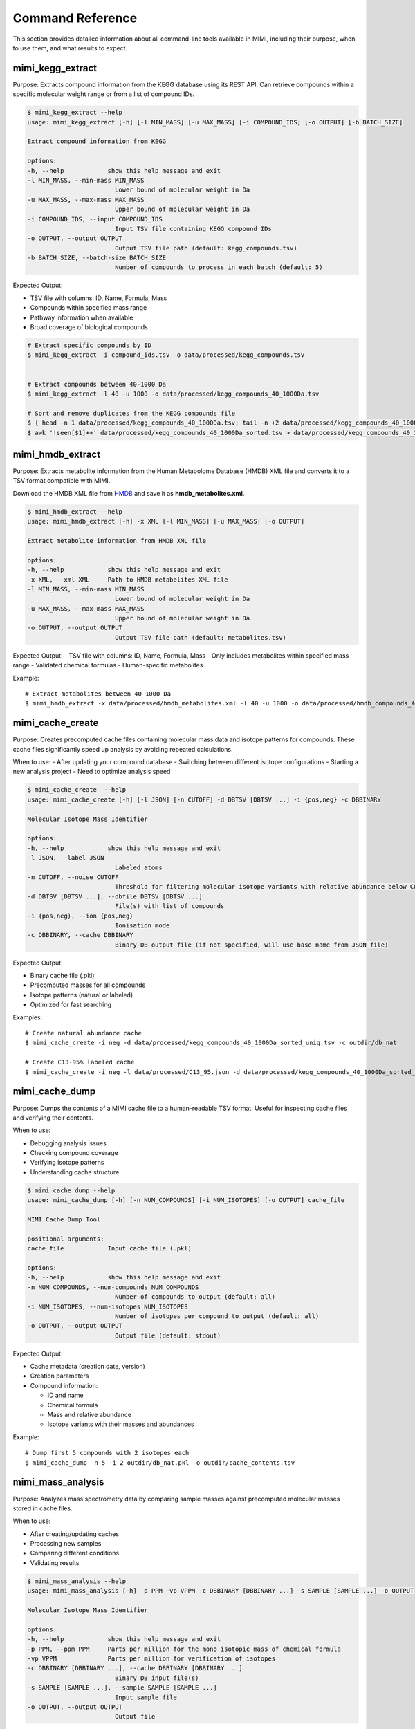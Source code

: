 Command Reference
=================

This section provides detailed information about all command-line tools available in MIMI, including their purpose, when to use them, and what results to expect.

mimi_kegg_extract
-----------------

Purpose: Extracts compound information from the KEGG database using its REST API. Can retrieve compounds within a specific molecular weight range or from a list of compound IDs.

.. code-block:: text

    $ mimi_kegg_extract --help
    usage: mimi_kegg_extract [-h] [-l MIN_MASS] [-u MAX_MASS] [-i COMPOUND_IDS] [-o OUTPUT] [-b BATCH_SIZE]

    Extract compound information from KEGG

    options:
    -h, --help            show this help message and exit
    -l MIN_MASS, --min-mass MIN_MASS
                            Lower bound of molecular weight in Da
    -u MAX_MASS, --max-mass MAX_MASS
                            Upper bound of molecular weight in Da
    -i COMPOUND_IDS, --input COMPOUND_IDS
                            Input TSV file containing KEGG compound IDs
    -o OUTPUT, --output OUTPUT
                            Output TSV file path (default: kegg_compounds.tsv)
    -b BATCH_SIZE, --batch-size BATCH_SIZE
                            Number of compounds to process in each batch (default: 5)

Expected Output:

- TSV file with columns: ID, Name, Formula, Mass
- Compounds within specified mass range
- Pathway information when available
- Broad coverage of biological compounds

.. code-block:: text

    # Extract specific compounds by ID
    $ mimi_kegg_extract -i compound_ids.tsv -o data/processed/kegg_compounds.tsv


    # Extract compounds between 40-1000 Da
    $ mimi_kegg_extract -l 40 -u 1000 -o data/processed/kegg_compounds_40_1000Da.tsv

    # Sort and remove duplicates from the KEGG compounds file
    $ { head -n 1 data/processed/kegg_compounds_40_1000Da.tsv; tail -n +2 data/processed/kegg_compounds_40_1000Da.tsv | sort -k2,2; } > data/processed/kegg_compounds_40_1000Da_sorted.tsv
    $ awk '!seen[$1]++' data/processed/kegg_compounds_40_1000Da_sorted.tsv > data/processed/kegg_compounds_40_1000Da_sorted_uniq.tsv


mimi_hmdb_extract
-----------------

Purpose: Extracts metabolite information from the Human Metabolome Database (HMDB) XML file and converts it to a TSV format compatible with MIMI.

Download the HMDB XML file from `HMDB <https://hmdb.ca/downloads>`_ and save it as **hmdb_metabolites.xml**.

.. code-block:: text

    $ mimi_hmdb_extract --help
    usage: mimi_hmdb_extract [-h] -x XML [-l MIN_MASS] [-u MAX_MASS] [-o OUTPUT]

    Extract metabolite information from HMDB XML file

    options:
    -h, --help            show this help message and exit
    -x XML, --xml XML     Path to HMDB metabolites XML file
    -l MIN_MASS, --min-mass MIN_MASS
                            Lower bound of molecular weight in Da
    -u MAX_MASS, --max-mass MAX_MASS
                            Upper bound of molecular weight in Da
    -o OUTPUT, --output OUTPUT
                            Output TSV file path (default: metabolites.tsv)


Expected Output:
- TSV file with columns: ID, Name, Formula, Mass
- Only includes metabolites within specified mass range
- Validated chemical formulas
- Human-specific metabolites

Example::

    # Extract metabolites between 40-1000 Da
    $ mimi_hmdb_extract -x data/processed/hmdb_metabolites.xml -l 40 -u 1000 -o data/processed/hmdb_compounds_40_1000Da.tsv


mimi_cache_create
-----------------

Purpose: Creates precomputed cache files containing molecular mass data and isotope patterns for compounds. These cache files significantly speed up analysis by avoiding repeated calculations.

When to use:
- After updating your compound database
- Switching between different isotope configurations
- Starting a new analysis project
- Need to optimize analysis speed

.. code-block:: text

    $ mimi_cache_create  --help
    usage: mimi_cache_create [-h] [-l JSON] [-n CUTOFF] -d DBTSV [DBTSV ...] -i {pos,neg} -c DBBINARY

    Molecular Isotope Mass Identifier

    options:
    -h, --help            show this help message and exit
    -l JSON, --label JSON
                            Labeled atoms
    -n CUTOFF, --noise CUTOFF
                            Threshold for filtering molecular isotope variants with relative abundance below CUTOFF w.r.t. the monoisotopic mass (defaults to 1e-5)
    -d DBTSV [DBTSV ...], --dbfile DBTSV [DBTSV ...]
                            File(s) with list of compounds
    -i {pos,neg}, --ion {pos,neg}
                            Ionisation mode
    -c DBBINARY, --cache DBBINARY
                            Binary DB output file (if not specified, will use base name from JSON file)

Expected Output:

- Binary cache file (.pkl)
- Precomputed masses for all compounds
- Isotope patterns (natural or labeled)
- Optimized for fast searching

Examples::

    # Create natural abundance cache
    $ mimi_cache_create -i neg -d data/processed/kegg_compounds_40_1000Da_sorted_uniq.tsv -c outdir/db_nat

    # Create C13-95% labeled cache
    $ mimi_cache_create -i neg -l data/processed/C13_95.json -d data/processed/kegg_compounds_40_1000Da_sorted_uniq.tsv -c outdir/db_13C

mimi_cache_dump
---------------

Purpose: Dumps the contents of a MIMI cache file to a human-readable TSV format. Useful for inspecting cache files and verifying their contents.

When to use:

- Debugging analysis issues
- Checking compound coverage
- Verifying isotope patterns
- Understanding cache structure

.. code-block:: text

    
    $ mimi_cache_dump --help
    usage: mimi_cache_dump [-h] [-n NUM_COMPOUNDS] [-i NUM_ISOTOPES] [-o OUTPUT] cache_file

    MIMI Cache Dump Tool

    positional arguments:
    cache_file            Input cache file (.pkl)

    options:
    -h, --help            show this help message and exit
    -n NUM_COMPOUNDS, --num-compounds NUM_COMPOUNDS
                            Number of compounds to output (default: all)
    -i NUM_ISOTOPES, --num-isotopes NUM_ISOTOPES
                            Number of isotopes per compound to output (default: all)
    -o OUTPUT, --output OUTPUT
                            Output file (default: stdout)


Expected Output:

- Cache metadata (creation date, version)
- Creation parameters
- Compound information:

  - ID and name
  - Chemical formula
  - Mass and relative abundance
  - Isotope variants with their masses and abundances

Example::

    # Dump first 5 compounds with 2 isotopes each
    $ mimi_cache_dump -n 5 -i 2 outdir/db_nat.pkl -o outdir/cache_contents.tsv

mimi_mass_analysis
------------------

Purpose: Analyzes mass spectrometry data by comparing sample masses against precomputed molecular masses stored in cache files.

When to use:

- After creating/updating caches
- Processing new samples
- Comparing different conditions
- Validating results

.. code-block:: text

   
    $ mimi_mass_analysis --help
    usage: mimi_mass_analysis [-h] -p PPM -vp VPPM -c DBBINARY [DBBINARY ...] -s SAMPLE [SAMPLE ...] -o OUTPUT

    Molecular Isotope Mass Identifier

    options:
    -h, --help            show this help message and exit
    -p PPM, --ppm PPM     Parts per million for the mono isotopic mass of chemical formula
    -vp VPPM              Parts per million for verification of isotopes
    -c DBBINARY [DBBINARY ...], --cache DBBINARY [DBBINARY ...]
                            Binary DB input file(s)
    -s SAMPLE [SAMPLE ...], --sample SAMPLE [SAMPLE ...]
                            Input sample file
    -o OUTPUT, --output OUTPUT
                            Output file

Expected Output:

- TSV file with columns:
  - CF: Chemical formula of the matched compound
  - ID: Compound identifier from the original database
  - Name: Compound name
  - C: Number of carbon atoms
  - H: Number of hydrogen atoms
  - N: Number of nitrogen atoms
  - O: Number of oxygen atoms
  - P: Number of phosphorus atoms
  - S: Number of sulfur atoms
  - db_mass_nat: Calculated mass for natural abundance(User specified)
  - db_mass_C13_95: Calculated mass for C13-95% labeled (User specified)
  - mass_measured: Observed mass in the sample
  - error_ppm: Parts per million difference between calculated and observed mass
  - intensity: Signal intensity in the sample
  - iso_count: Number of isotopes detected

Examples::

    # Analyze single sample with natural abundance cache
    $ mimi_mass_analysis -p 1.0 -vp 1.0 -c outdir/db_nat -s data/processed/testdata1.asc -o outdir/results.tsv

    # Analyze multiple samples with multiple caches
    $ mimi_mass_analysis -p 1.0 -vp 1.0 -c outdir/db_nat outdir/db_13C -s data/processed/testdata1.asc data/processed/testdata2.asc -o outdir/batch_results.tsv
                  